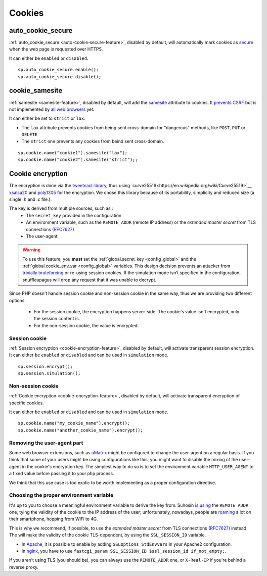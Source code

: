 .. _cookie-encryption-page:

Cookies
=======

auto_cookie_secure
""""""""""""""""""
 
:ref:`auto_cookie_secure <auto-cookie-secure-feature>`, disabled by default,
will automatically mark cookies as `secure
<https://en.wikipedia.org/wiki/HTTP_cookie#Secure_cookie>`_ when the web page
is requested over HTTPS.

It can either be ``enabled`` or ``disabled``.

::

  sp.auto_cookie_secure.enable();
  sp.auto_cookie_secure.disable();

cookie_samesite
"""""""""""""""
 
:ref:`samesite <samesite-feature>`, disabled by default, will add the `samesite
<https://tools.ietf.org/html/draft-west-first-party-cookies-07>`_ attribute to
cookies. It `prevents CSRF <https://www.owasp.org/index.php/SameSite>`_ but is
not implemented by `all web browsers <https://caniuse.com/#search=samesite>`_
yet.

It can either be set to ``strict`` or ``lax``:

- The ``lax`` attribute prevents cookies from being sent cross-domain for
  "dangerous" methods, like ``POST``, ``PUT`` or ``DELETE``.

- The ``strict`` one prevents any cookies from beind sent cross-domain.

::

  sp.cookie.name("cookie1").samesite("lax");
  sp.cookie.name("cookie2").samesite("strict");;


Cookie encryption
"""""""""""""""""
   
The encryption is done via the `tweetnacl library <https://tweetnacl.cr.yp.to/>`_,
thus using `curve25519<https://en.wikipedia.org/wiki/Curve25519>`__, `xsalsa20 <https://en.wikipedia.org/wiki/Salsa20#ChaCha_variant>`__ and `poly1305 <https://en.wikipedia.org/wiki/Poly1305>`__ for the encryption. We chose this
library because of its portability, simplicity and reduced size (a single `.h` and
`.c` file.).

The key is derived from multiple sources, such as :
 * The ``secret_key`` provided in the configuration.
 * An environment variable, such as the ``REMOTE_ADDR`` (remote IP address) or the *extended master secret* from TLS connections (`RFC7627 <https://tools.ietf.org/html/rfc7627>`_)
 * The user-agent.


.. warning::

  To use this feature, you **must** set the :ref:`global.secret_key <config_global>`
  and the :ref:`global.cookie_env_var <config_global>` variables.
  This design decision prevents an attacker from
  `trivially bruteforcing <https://www.idontplaydarts.com/2011/11/decrypting-suhosin-sessions-and-cookies/>`_
  or re-using session cookies.
  If the simulation mode isn’t specified in the configuration, snuffleupagus will drop any request that it was unable to decrypt.

Since PHP doesn't handle session cookie and non-session cookie in the same way,
thus we are providing two different options:

 * For the session cookie, the encryption happens server-side: The cookie's value isn't encrypted, only the session content is.
 * For the non-session cookie, the value is encrypted.

Session cookie
..............

:ref:`Session encryption <cookie-encryption-feature>`, disabled by default, will activate transparent session encryption.
It can either be ``enabled`` or ``disabled`` and can be used in ``simulation`` mode.

::

  sp.session.encrypt();
  sp.session.simulation();


Non-session cookie
..................

:ref:`Cookie encryption <cookie-encryption-feature>`, disabled by default, will activate transparent encryption of specific cookies.

It can either be ``enabled`` or ``disabled`` and can be used in ``simulation`` mode.

::

  sp.cookie.name("my_cookie_name").encrypt();
  sp.cookie.name("another_cookie_name").encrypt();


Removing the user-agent part
............................

Some web browser extensions, such as `uMatrix <https://github.com/gorhill/uMatrix/wiki>`__
might be configured to change the user-agent on a regular basis. If you think that
some of your users might be using configurations like this, you might want to disable
the mixing of the user-agent in the cookie's encryption key. The simplest way to do
so is to set the environment variable ``HTTP_USER_AGENT`` to a fixed value before passing
it to your php process.

We think that this use case is too exotic to be worth implementing as a
proper configuration directive.

.. _env-var-config:

Choosing the proper environment variable
........................................

It's up to you to choose a meaningful environment variable to derive the key from.
Suhosin `is using <https://www.suhosin.org/stories/configuration.html#suhosin-session-cryptraddr>`_
the ``REMOTE_ADDR`` one, tying the validity of the cookie to the IP address of the user;
unfortunately, nowadays, people are `roaming <https://en.wikipedia.org/wiki/Roaming>`_ a lot on their smartphone,
hopping from WiFi to 4G.

This is why we recommend, if possible, to use the *extended master secret*
from TLS connections (`RFC7627 <https://tools.ietf.org/html/rfc7627>`_)
instead. The will make the validity of the cookie TLS-dependent, by using the ``SSL_SESSION_ID`` variable.

- In `Apache <https://httpd.apache.org/docs/current/mod/mod_ssl.html>`_,
  it is possible to enable by adding ``SSLOptions StdEnvVars`` in your Apache2 configuration.
- In `nginx <https://nginx.org/en/docs/http/ngx_http_ssl_module.html#variables>`_,
  you have to use ``fastcgi_param SSL_SESSION_ID $ssl_session_id if_not_empty;``.

If you aren't using TLS (you should be), you can always use the ``REMOTE_ADDR`` one,
or ``X-Real-IP`` if you're behind a reverse proxy.
